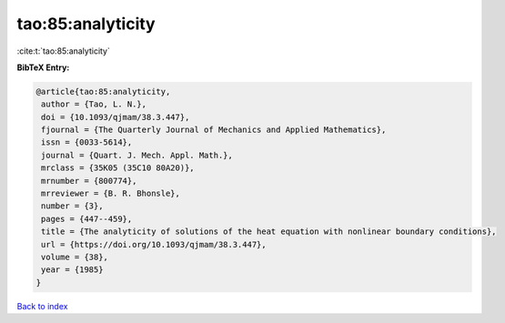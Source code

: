 tao:85:analyticity
==================

:cite:t:`tao:85:analyticity`

**BibTeX Entry:**

.. code-block:: bibtex

   @article{tao:85:analyticity,
    author = {Tao, L. N.},
    doi = {10.1093/qjmam/38.3.447},
    fjournal = {The Quarterly Journal of Mechanics and Applied Mathematics},
    issn = {0033-5614},
    journal = {Quart. J. Mech. Appl. Math.},
    mrclass = {35K05 (35C10 80A20)},
    mrnumber = {800774},
    mrreviewer = {B. R. Bhonsle},
    number = {3},
    pages = {447--459},
    title = {The analyticity of solutions of the heat equation with nonlinear boundary conditions},
    url = {https://doi.org/10.1093/qjmam/38.3.447},
    volume = {38},
    year = {1985}
   }

`Back to index <../By-Cite-Keys.rst>`_
